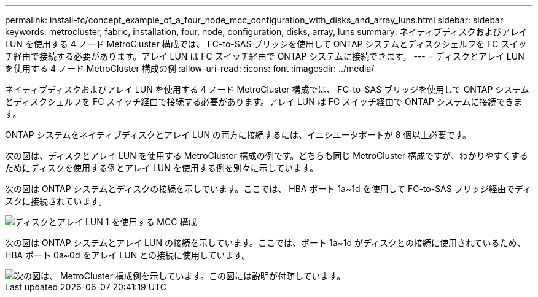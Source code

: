 ---
permalink: install-fc/concept_example_of_a_four_node_mcc_configuration_with_disks_and_array_luns.html 
sidebar: sidebar 
keywords: metrocluster, fabric, installation, four, node, configuration, disks, array, luns 
summary: ネイティブディスクおよびアレイ LUN を使用する 4 ノード MetroCluster 構成では、 FC-to-SAS ブリッジを使用して ONTAP システムとディスクシェルフを FC スイッチ経由で接続する必要があります。アレイ LUN は FC スイッチ経由で ONTAP システムに接続できます。 
---
= ディスクとアレイ LUN を使用する 4 ノード MetroCluster 構成の例
:allow-uri-read: 
:icons: font
:imagesdir: ../media/


[role="lead"]
ネイティブディスクおよびアレイ LUN を使用する 4 ノード MetroCluster 構成では、 FC-to-SAS ブリッジを使用して ONTAP システムとディスクシェルフを FC スイッチ経由で接続する必要があります。アレイ LUN は FC スイッチ経由で ONTAP システムに接続できます。

ONTAP システムをネイティブディスクとアレイ LUN の両方に接続するには、イニシエータポートが 8 個以上必要です。

次の図は、ディスクとアレイ LUN を使用する MetroCluster 構成の例です。どちらも同じ MetroCluster 構成ですが、わかりやすくするためにディスクを使用する例とアレイ LUN を使用する例を別々に示しています。

次の図は ONTAP システムとディスクの接続を示しています。ここでは、 HBA ポート 1a~1d を使用して FC-to-SAS ブリッジ経由でディスクに接続されています。

image::../media/mcc_configuration_with_disks_and_array_luns_1.gif[ディスクとアレイ LUN 1 を使用する MCC 構成]

次の図は ONTAP システムとアレイ LUN の接続を示しています。ここでは、ポート 1a~1d がディスクとの接続に使用されているため、 HBA ポート 0a~0d をアレイ LUN との接続に使用しています。

image::../media/mcc_configuration_with_disks_and_array_luns_ii.gif[次の図は、 MetroCluster 構成例を示しています。この図には説明が付随しています。]
